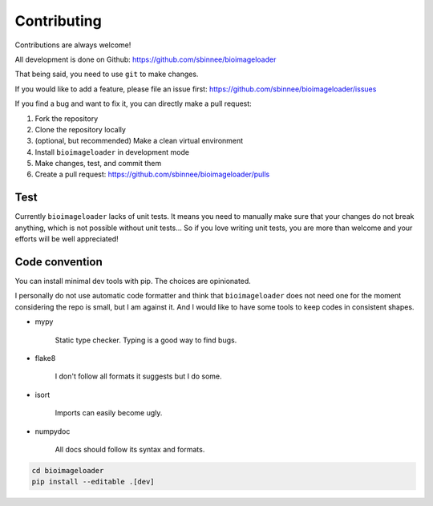 Contributing
============
Contributions are always welcome!

All development is done on Github: https://github.com/sbinnee/bioimageloader

That being said, you need to use ``git`` to make changes.

If you would like to add a feature, please file an issue first:
https://github.com/sbinnee/bioimageloader/issues

If you find a bug and want to fix it, you can directly make a pull request:

1. Fork the repository
2. Clone the repository locally
3. (optional, but recommended) Make a clean virtual environment
4. Install ``bioimageloader`` in development mode
5. Make changes, test, and commit them
6. Create a pull request: https://github.com/sbinnee/bioimageloader/pulls


Test
----
Currently ``bioimageloader`` lacks of unit tests. It means you need to manually make
sure that your changes do not break anything, which is not possible without unit
tests... So if you love writing unit tests, you are more than welcome and your efforts
will be well appreciated!


Code convention
---------------
You can install minimal dev tools with pip. The choices are opinionated.

I personally do not use automatic code formatter and think that ``bioimageloader`` does
not need one for the moment considering the repo is small, but I am against it. And I
would like to have some tools to keep codes in consistent shapes.

- mypy

   Static type checker. Typing is a good way to find bugs.

- flake8

   I don't follow all formats it suggests but I do some.

- isort

   Imports can easily become ugly.

- numpydoc

   All docs should follow its syntax and formats.


.. code-block:: bash

   cd bioimageloader
   pip install --editable .[dev]
